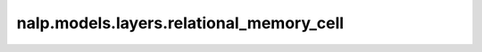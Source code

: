 nalp.models.layers.relational_memory_cell
==========================================

.. autoapiclass:: nalp.models.layers.relational_memory_cell.RelationalMemoryCell
    :members:
    :private-members:
    :special-members: